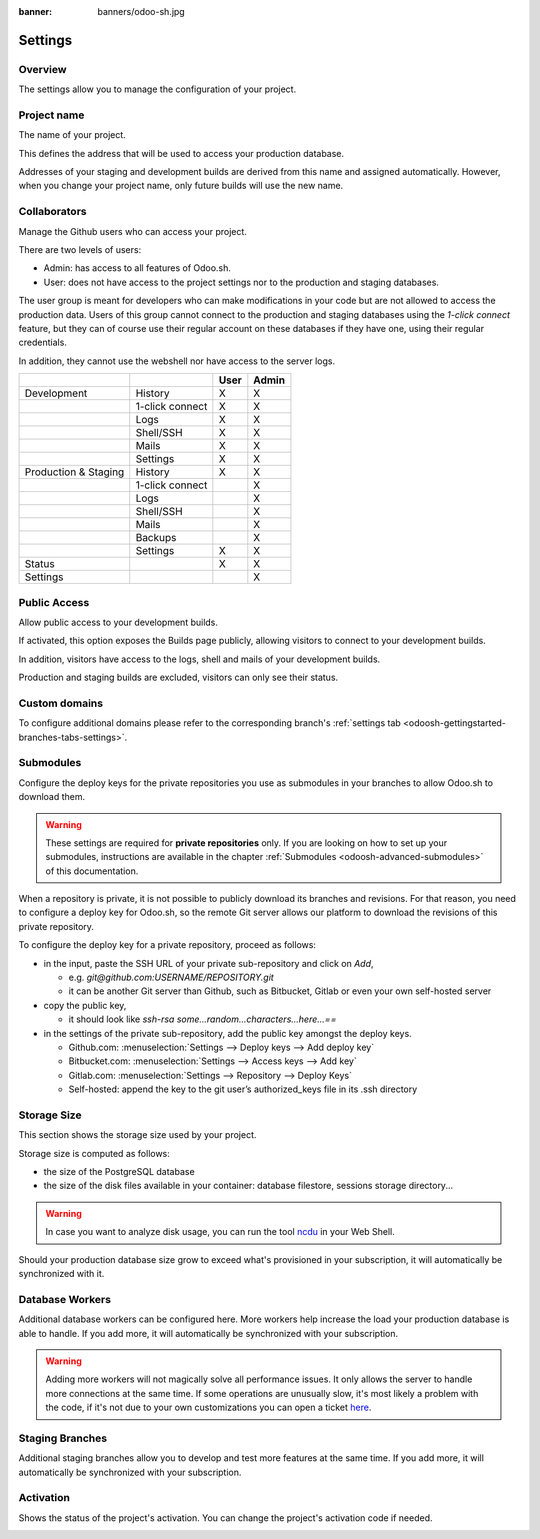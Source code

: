 :banner: banners/odoo-sh.jpg

==================================
Settings
==================================

Overview
========

The settings allow you to manage the configuration of your project.

.. image:: ./media/interface-settings.png
   :align: center

Project name
============

The name of your project.

.. image:: ./media/interface-settings-projectname.png
   :align: center

This defines the address that will be used to access your production database.

Addresses of your staging and development builds are derived from this name and assigned automatically.
However, when you change your project name, only future builds will use the new name.

.. _odoosh-gettingstarted-settings-collaborators:

Collaborators
=============

Manage the Github users who can access your project.

.. image:: ./media/interface-settings-collaborators.png
   :align: center

There are two levels of users:

* Admin: has access to all features of Odoo.sh.
* User: does not have access to the project settings nor to the production and staging databases.

The user group is meant for developers who can make modifications in your code but are not allowed to access the
production data.
Users of this group cannot connect to the production and staging databases using the *1-click connect* feature,
but they can of course use their regular account on these databases if they have one, using their regular credentials.

In addition, they cannot use the webshell nor have access to the server logs.

+---------------------+-----------------+-----------+-----------+
|                     |                 | User      | Admin     |
+=====================+=================+===========+===========+
|Development          | History         |     X     |     X     |
+---------------------+-----------------+-----------+-----------+
|                     | 1-click connect |     X     |     X     |
+---------------------+-----------------+-----------+-----------+
|                     | Logs            |     X     |     X     |
+---------------------+-----------------+-----------+-----------+
|                     | Shell/SSH       |     X     |     X     |
+---------------------+-----------------+-----------+-----------+
|                     | Mails           |     X     |     X     |
+---------------------+-----------------+-----------+-----------+
|                     | Settings        |     X     |     X     |
+---------------------+-----------------+-----------+-----------+
|Production & Staging | History         |     X     |     X     |
+---------------------+-----------------+-----------+-----------+
|                     | 1-click connect |           |     X     |
+---------------------+-----------------+-----------+-----------+
|                     | Logs            |           |     X     |
+---------------------+-----------------+-----------+-----------+
|                     | Shell/SSH       |           |     X     |
+---------------------+-----------------+-----------+-----------+
|                     | Mails           |           |     X     |
+---------------------+-----------------+-----------+-----------+
|                     | Backups         |           |     X     |
+---------------------+-----------------+-----------+-----------+
|                     | Settings        |     X     |     X     |
+---------------------+-----------------+-----------+-----------+
|Status               |                 |     X     |     X     |
+---------------------+-----------------+-----------+-----------+
|Settings             |                 |           |     X     |
+---------------------+-----------------+-----------+-----------+

Public Access
=============

Allow public access to your development builds.

.. image:: ./media/interface-settings-public.png
   :align: center

If activated, this option exposes the Builds page publicly, allowing visitors to connect to your development builds.

In addition, visitors have access to the logs, shell and mails of your development builds.

Production and staging builds are excluded, visitors can only see their status.

.. _odoosh-gettingstarted-settings-modules-installation:


Custom domains
==============

To configure additional domains please refer to the corresponding branch's :ref:`settings tab <odoosh-gettingstarted-branches-tabs-settings>`.

.. _odoosh-gettingstarted-settings-submodules:

Submodules
==========

Configure the deploy keys for the private repositories you use
as submodules in your branches to allow Odoo.sh to download them.

.. Warning::
  These settings are required for **private repositories** only.
  If you are looking on how to set up your submodules,
  instructions are available in the chapter :ref:`Submodules <odoosh-advanced-submodules>` of this documentation.

.. image:: ./media/interface-settings-submodules.png
   :align: center

When a repository is private, it is not possible to publicly download its branches and revisions.
For that reason, you need to configure a deploy key for Odoo.sh,
so the remote Git server allows our platform to download the revisions
of this private repository.

To configure the deploy key for a private repository, proceed as follows:

* in the input, paste the SSH URL of your private sub-repository and click on *Add*,

  * e.g. *git@github.com:USERNAME/REPOSITORY.git*
  * it can be another Git server than Github, such as Bitbucket, Gitlab or even your own self-hosted server

* copy the public key,

  * it should look like *ssh-rsa some...random...characters...here...==*

* in the settings of the private sub-repository, add the public key amongst the deploy keys.

  * Github.com: :menuselection:`Settings --> Deploy keys --> Add deploy key`
  * Bitbucket.com: :menuselection:`Settings --> Access keys --> Add key`
  * Gitlab.com: :menuselection:`Settings --> Repository --> Deploy Keys`
  * Self-hosted: append the key to the git user’s authorized_keys file in its .ssh directory

Storage Size
============

This section shows the storage size used by your project.

.. image:: ./media/interface-settings-storage.png
   :align: center

Storage size is computed as follows:

* the size of the PostgreSQL database

* the size of the disk files available in your container: database filestore, sessions storage directory...

.. Warning::
  In case you want to analyze disk usage, you can run the tool `ncdu <https://dev.yorhel.nl/ncdu/man>`_ in your Web Shell.

Should your production database size grow to exceed what's provisioned in your subscription, it
will automatically be synchronized with it.

Database Workers
================

Additional database workers can be configured here. More workers help increase the load your
production database is able to handle. If you add more, it will automatically be synchronized
with your subscription.

.. image:: ./media/interface-settings-workers.png
   :align: center

.. Warning::
  Adding more workers will not magically solve all performance issues. It only allows the server
  to handle more connections at the same time. If some operations are unusually slow, it's most
  likely a problem with the code, if it's not due to your own customizations you can open a ticket
  `here <https://www.odoo.com/help>`_.

Staging Branches
================

Additional staging branches allow you to develop and test more features at the same time. If you
add more, it will automatically be synchronized with your subscription.

.. image:: ./media/interface-settings-staging-branches.png
   :align: center

Activation
==========

Shows the status of the project's activation. You can change the project's activation code if needed.

.. image:: ./media/interface-settings-activation.png
   :align: center
